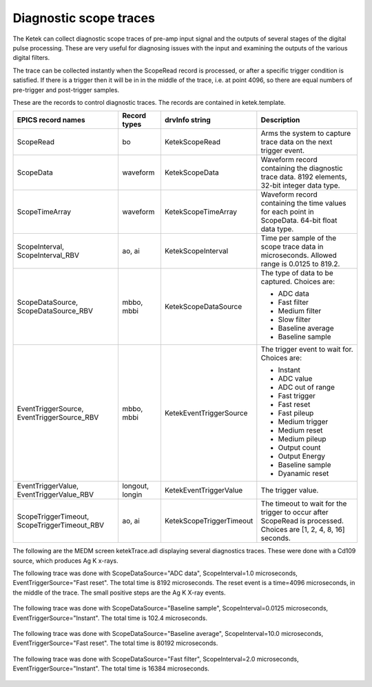 Diagnostic scope traces
-----------------------
The Ketek can collect diagnostic scope traces of pre-amp input signal and the outputs of several stages of the digital pulse processing.
These are very useful for diagnosing issues with the input and examining the outputs of the various digital filters.

The trace can be collected instantly when the ScopeRead record is processed, or after a specific trigger condition is satisfied.
If there is a trigger then it will be in in the middle of the trace, i.e. at point 4096, so there are equal numbers of
pre-trigger and post-trigger samples.

These are the records to control diagnostic traces. The records are contained in ketek.template.

.. cssclass:: table-bordered table-striped table-hover
.. list-table::
   :header-rows: 1
   :widths: auto

   * - EPICS record names
     - Record types
     - drvInfo string
     - Description
   * - ScopeRead
     - bo
     - KetekScopeRead
     - Arms the system to capture trace data on the next trigger event.
   * - ScopeData
     - waveform
     - KetekScopeData
     - Waveform record containing the diagnostic trace data. 8192 elements, 32-bit integer data type.
   * - ScopeTimeArray
     - waveform
     - KetekScopeTimeArray
     - Waveform record containing the time values for each point in ScopeData. 64-bit float data type.
   * - ScopeInterval, ScopeInterval_RBV
     - ao, ai
     - KetekScopeInterval
     - Time per sample of the scope trace data in microseconds. Allowed range is 0.0125 to 819.2.
   * - ScopeDataSource, ScopeDataSource_RBV
     - mbbo, mbbi
     - KetekScopeDataSource
     - The type of data to be captured.  Choices are:

       - ADC data
       - Fast filter
       - Medium filter
       - Slow filter
       - Baseline average
       - Baseline sample
   * - EventTriggerSource, EventTriggerSource_RBV
     - mbbo, mbbi
     - KetekEventTriggerSource
     - The trigger event to wait for.  Choices are:

       - Instant
       - ADC value
       - ADC out of range
       - Fast trigger
       - Fast reset
       - Fast pileup
       - Medium trigger
       - Medium reset
       - Medium pileup
       - Output count
       - Output Energy
       - Baseline sample
       - Dyanamic reset
   * - EventTriggerValue, EventTriggerValue_RBV
     - longout, longin
     - KetekEventTriggerValue
     - The trigger value.
   * - ScopeTriggerTimeout, ScopeTriggerTimeout_RBV
     - ao, ai
     - KetekScopeTriggerTimeout
     - The timeout to wait for the trigger to occur after ScopeRead is processed.  Choices are [1, 2, 4, 8, 16] seconds.

The following are the MEDM screen ketekTrace.adl displaying several diagnostics traces. These were done with a Cd109 source,
which produces Ag K x-rays.  

The following trace was done with ScopeDataSource="ADC data", ScopeInterval=1.0 microseconds, EventTriggerSource="Fast reset".
The total time is 8192 microseconds. The reset event is a time=4096 microseconds, in the middle of the trace.
The small positive steps are the Ag K X-ray events.

.. figure:: ketek_adc_trace.png
    :align: center

The following trace was done with ScopeDataSource="Baseline sample", ScopeInterval=0.0125 microseconds, EventTriggerSource="Instant".
The total time is 102.4 microseconds.

.. figure:: ketek_baseline_sample_trace.png
    :align: center

The following trace was done with ScopeDataSource="Baseline average", ScopeInterval=10.0 microseconds, EventTriggerSource="Fast reset".
The total time is 80192 microseconds.

.. figure:: ketek_baseline_average_trace.png
    :align: center

The following trace was done with ScopeDataSource="Fast filter", ScopeInterval=2.0 microseconds, EventTriggerSource="Instant".
The total time is 16384 microseconds.

.. figure:: ketek_fast_filter_trace.png
    :align: center
